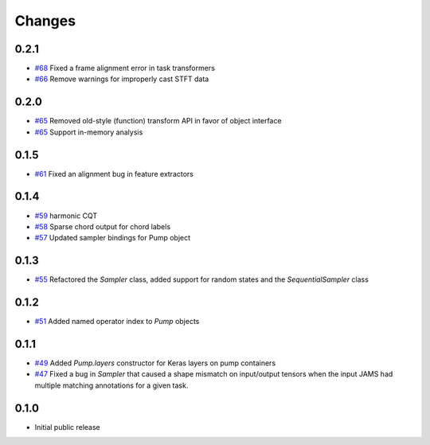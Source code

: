 Changes
-------

0.2.1
=====

- `#68`_ Fixed a frame alignment error in task transformers
- `#66`_ Remove warnings for improperly cast STFT data

.. _#68: https://github.com/bmcfee/pumpp/pull/68
.. _#66: https://github.com/bmcfee/pumpp/pull/66

0.2.0
=====
- `#65`_ Removed old-style (function) transform API in favor of object interface
- `#65`_ Support in-memory analysis

.. _#65: https://github.com/bmcfee/pumpp/pull/65

0.1.5
=====
- `#61`_ Fixed an alignment bug in feature extractors

.. _#61: https://github.com/bmcfee/pumpp/pull/61

0.1.4
=====
- `#59`_ harmonic CQT
- `#58`_ Sparse chord output for chord labels
- `#57`_ Updated sampler bindings for Pump object

.. _#59: https://github.com/bmcfee/pumpp/pull/59
.. _#58: https://github.com/bmcfee/pumpp/pull/58
.. _#57: https://github.com/bmcfee/pumpp/pull/57

0.1.3
=====

- `#55`_ Refactored the `Sampler` class, added support for random states and the `SequentialSampler` class

.. _#55: https://github.com/bmcfee/pumpp/pull/55

0.1.2
=====

- `#51`_ Added named operator index to `Pump` objects

.. _#51: https://github.com/bmcfee/pumpp/pull/51

0.1.1
=====

- `#49`_ Added `Pump.layers` constructor for Keras layers on pump containers
- `#47`_ Fixed a bug in `Sampler` that caused a shape mismatch on input/output tensors
  when the input JAMS had multiple matching annotations for a given task.

.. _#49: https://github.com/bmcfee/pumpp/pull/49
.. _#47: https://github.com/bmcfee/pumpp/pull/47

0.1.0
=====

- Initial public release
